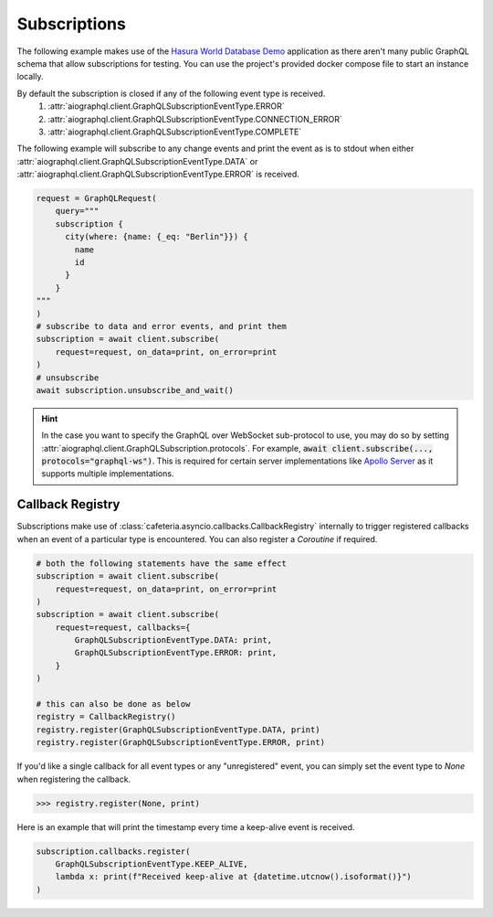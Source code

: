 .. _query_subscriptions:

Subscriptions
-------------
The following example makes use of the `Hasura World Database Demo <https://github.com/twyla-ai/hasura-world-db>`_
application as there aren't many public GraphQL schema that allow subscriptions for testing. You can
use the project's provided docker compose file to start an instance locally.

By default the subscription is closed if any of the following event type is received.
    1. :attr:`aiographql.client.GraphQLSubscriptionEventType.ERROR`
    2. :attr:`aiographql.client.GraphQLSubscriptionEventType.CONNECTION_ERROR`
    3. :attr:`aiographql.client.GraphQLSubscriptionEventType.COMPLETE`

The following example will subscribe to any change events and print the event as is to
stdout when either :attr:`aiographql.client.GraphQLSubscriptionEventType.DATA` or
:attr:`aiographql.client.GraphQLSubscriptionEventType.ERROR` is received.

.. code-block:: python

    request = GraphQLRequest(
        query="""
        subscription {
          city(where: {name: {_eq: "Berlin"}}) {
            name
            id
          }
        }
    """
    )
    # subscribe to data and error events, and print them
    subscription = await client.subscribe(
        request=request, on_data=print, on_error=print
    )
    # unsubscribe
    await subscription.unsubscribe_and_wait()

.. hint:: In the case you want to specify the GraphQL over WebSocket sub-protocol to use,
    you may do so by setting :attr:`aiographql.client.GraphQLSubscription.protocols`.
    For example, :code:`await client.subscribe(..., protocols="graphql-ws")`. This is
    required for certain server implementations like `Apollo Server <https://www.apollographql.com/docs/apollo-server/>`_
    as it supports multiple implementations.

Callback Registry
*****************

Subscriptions make use of :class:`cafeteria.asyncio.callbacks.CallbackRegistry` internally to
trigger registered callbacks when an event of a particular type is encountered. You can
also register a *Coroutine* if required.

.. code-block:: python

    # both the following statements have the same effect
    subscription = await client.subscribe(
        request=request, on_data=print, on_error=print
    )
    subscription = await client.subscribe(
        request=request, callbacks={
            GraphQLSubscriptionEventType.DATA: print,
            GraphQLSubscriptionEventType.ERROR: print,
        }
    )

    # this can also be done as below
    registry = CallbackRegistry()
    registry.register(GraphQLSubscriptionEventType.DATA, print)
    registry.register(GraphQLSubscriptionEventType.ERROR, print)

If you'd like a single callback for all event types or any "unregistered" event, you can
simply set the event type to `None` when registering the callback.

>>> registry.register(None, print)

Here is an example that will print the timestamp every time a keep-alive event is received.

.. code-block:: python

    subscription.callbacks.register(
        GraphQLSubscriptionEventType.KEEP_ALIVE,
        lambda x: print(f"Received keep-alive at {datetime.utcnow().isoformat()}")
    )
